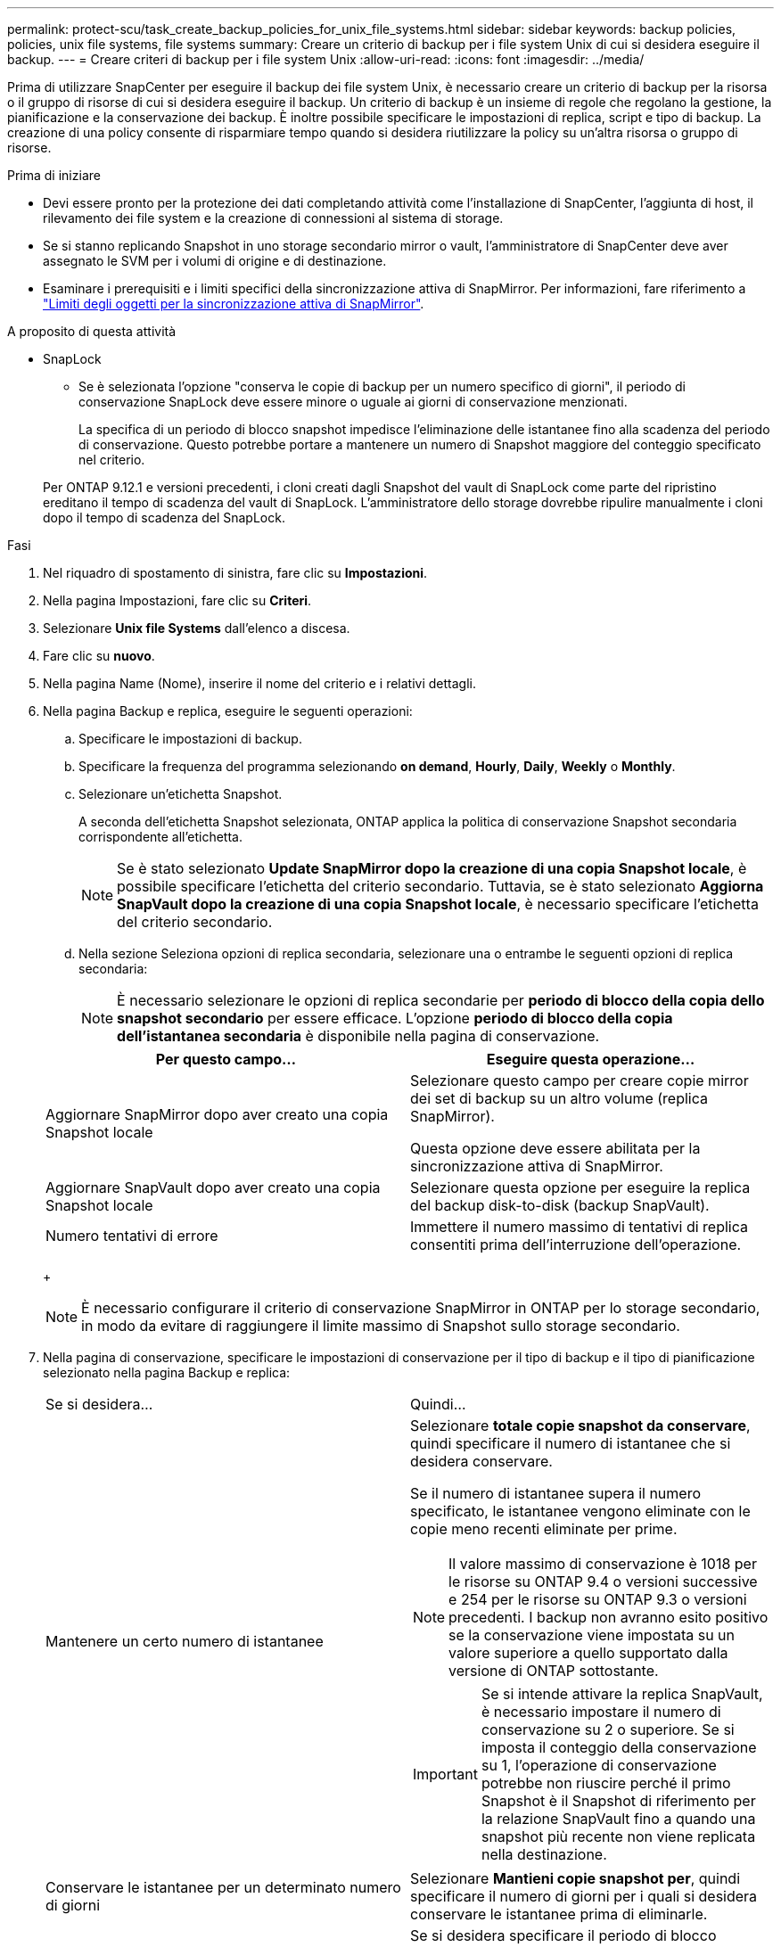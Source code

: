 ---
permalink: protect-scu/task_create_backup_policies_for_unix_file_systems.html 
sidebar: sidebar 
keywords: backup policies, policies, unix file systems, file systems 
summary: Creare un criterio di backup per i file system Unix di cui si desidera eseguire il backup. 
---
= Creare criteri di backup per i file system Unix
:allow-uri-read: 
:icons: font
:imagesdir: ../media/


[role="lead"]
Prima di utilizzare SnapCenter per eseguire il backup dei file system Unix, è necessario creare un criterio di backup per la risorsa o il gruppo di risorse di cui si desidera eseguire il backup. Un criterio di backup è un insieme di regole che regolano la gestione, la pianificazione e la conservazione dei backup. È inoltre possibile specificare le impostazioni di replica, script e tipo di backup. La creazione di una policy consente di risparmiare tempo quando si desidera riutilizzare la policy su un'altra risorsa o gruppo di risorse.

.Prima di iniziare
* Devi essere pronto per la protezione dei dati completando attività come l'installazione di SnapCenter, l'aggiunta di host, il rilevamento dei file system e la creazione di connessioni al sistema di storage.
* Se si stanno replicando Snapshot in uno storage secondario mirror o vault, l'amministratore di SnapCenter deve aver assegnato le SVM per i volumi di origine e di destinazione.
* Esaminare i prerequisiti e i limiti specifici della sincronizzazione attiva di SnapMirror. Per informazioni, fare riferimento a https://docs.netapp.com/us-en/ontap/smbc/considerations-limits.html#volumes["Limiti degli oggetti per la sincronizzazione attiva di SnapMirror"].


.A proposito di questa attività
* SnapLock
+
** Se è selezionata l'opzione "conserva le copie di backup per un numero specifico di giorni", il periodo di conservazione SnapLock deve essere minore o uguale ai giorni di conservazione menzionati.
+
La specifica di un periodo di blocco snapshot impedisce l'eliminazione delle istantanee fino alla scadenza del periodo di conservazione.  Questo potrebbe portare a mantenere un numero di Snapshot maggiore del conteggio specificato nel criterio.

+
Per ONTAP 9.12.1 e versioni precedenti, i cloni creati dagli Snapshot del vault di SnapLock come parte del ripristino ereditano il tempo di scadenza del vault di SnapLock. L'amministratore dello storage dovrebbe ripulire manualmente i cloni dopo il tempo di scadenza del SnapLock.





.Fasi
. Nel riquadro di spostamento di sinistra, fare clic su *Impostazioni*.
. Nella pagina Impostazioni, fare clic su *Criteri*.
. Selezionare *Unix file Systems* dall'elenco a discesa.
. Fare clic su *nuovo*.
. Nella pagina Name (Nome), inserire il nome del criterio e i relativi dettagli.
. Nella pagina Backup e replica, eseguire le seguenti operazioni:
+
.. Specificare le impostazioni di backup.
.. Specificare la frequenza del programma selezionando *on demand*, *Hourly*, *Daily*, *Weekly* o *Monthly*.
.. Selezionare un'etichetta Snapshot.
+
A seconda dell'etichetta Snapshot selezionata, ONTAP applica la politica di conservazione Snapshot secondaria corrispondente all'etichetta.

+

NOTE: Se è stato selezionato *Update SnapMirror dopo la creazione di una copia Snapshot locale*, è possibile specificare l'etichetta del criterio secondario. Tuttavia, se è stato selezionato *Aggiorna SnapVault dopo la creazione di una copia Snapshot locale*, è necessario specificare l'etichetta del criterio secondario.

.. Nella sezione Seleziona opzioni di replica secondaria, selezionare una o entrambe le seguenti opzioni di replica secondaria:
+

NOTE: È necessario selezionare le opzioni di replica secondarie per *periodo di blocco della copia dello snapshot secondario* per essere efficace. L'opzione *periodo di blocco della copia dell'istantanea secondaria* è disponibile nella pagina di conservazione.

+
|===
| Per questo campo... | Eseguire questa operazione... 


 a| 
Aggiornare SnapMirror dopo aver creato una copia Snapshot locale
 a| 
Selezionare questo campo per creare copie mirror dei set di backup su un altro volume (replica SnapMirror).

Questa opzione deve essere abilitata per la sincronizzazione attiva di SnapMirror.



 a| 
Aggiornare SnapVault dopo aver creato una copia Snapshot locale
 a| 
Selezionare questa opzione per eseguire la replica del backup disk-to-disk (backup SnapVault).



 a| 
Numero tentativi di errore
 a| 
Immettere il numero massimo di tentativi di replica consentiti prima dell'interruzione dell'operazione.

|===
+

NOTE: È necessario configurare il criterio di conservazione SnapMirror in ONTAP per lo storage secondario, in modo da evitare di raggiungere il limite massimo di Snapshot sullo storage secondario.



. Nella pagina di conservazione, specificare le impostazioni di conservazione per il tipo di backup e il tipo di pianificazione selezionato nella pagina Backup e replica:
+
|===


| Se si desidera... | Quindi... 


 a| 
Mantenere un certo numero di istantanee
 a| 
Selezionare *totale copie snapshot da conservare*, quindi specificare il numero di istantanee che si desidera conservare.

Se il numero di istantanee supera il numero specificato, le istantanee vengono eliminate con le copie meno recenti eliminate per prime.


NOTE: Il valore massimo di conservazione è 1018 per le risorse su ONTAP 9.4 o versioni successive e 254 per le risorse su ONTAP 9.3 o versioni precedenti. I backup non avranno esito positivo se la conservazione viene impostata su un valore superiore a quello supportato dalla versione di ONTAP sottostante.


IMPORTANT: Se si intende attivare la replica SnapVault, è necessario impostare il numero di conservazione su 2 o superiore. Se si imposta il conteggio della conservazione su 1, l'operazione di conservazione potrebbe non riuscire perché il primo Snapshot è il Snapshot di riferimento per la relazione SnapVault fino a quando una snapshot più recente non viene replicata nella destinazione.



 a| 
Conservare le istantanee per un determinato numero di giorni
 a| 
Selezionare *Mantieni copie snapshot per*, quindi specificare il numero di giorni per i quali si desidera conservare le istantanee prima di eliminarle.



 a| 
Periodo di blocco della copia dello snapshot primario
 a| 
Se si desidera specificare il periodo di blocco dell'istantanea per il primario, selezionare *periodo di blocco della copia dell'istantanea primaria* e selezionare giorni, mesi o anni.

Il periodo di conservazione di SnapLock deve essere inferiore a 100 anni.



 a| 
Periodo di blocco dell'istantanea secondaria
 a| 
Selezionare *periodo blocco copia istantanea secondaria*, quindi giorni, mesi o anni.

Affinché questa opzione sia efficace, è necessario effettuare le seguenti operazioni:

** Selezionare il *periodo di blocco della copia dell'istantanea primaria*.
** Selezionare una o entrambe le opzioni di replica secondarie.


|===
+

NOTE: È possibile conservare i backup dei log di archiviazione solo se sono stati selezionati i file di log di archiviazione come parte del backup.

. Nella pagina script, immettere il percorso e gli argomenti del prespt o del postscript che si desidera eseguire rispettivamente prima o dopo l'operazione di backup.
+

NOTE: Controllare se i comandi sono presenti nell'elenco dei comandi disponibili sull'host plug-in dal percorso _ /opt/NetApp/SnapCenter/scc/etc/allowed_Commands.config_.

+
È inoltre possibile specificare il valore di timeout dello script. Il valore predefinito è 60 secondi.

. Esaminare il riepilogo, quindi fare clic su *fine*.

